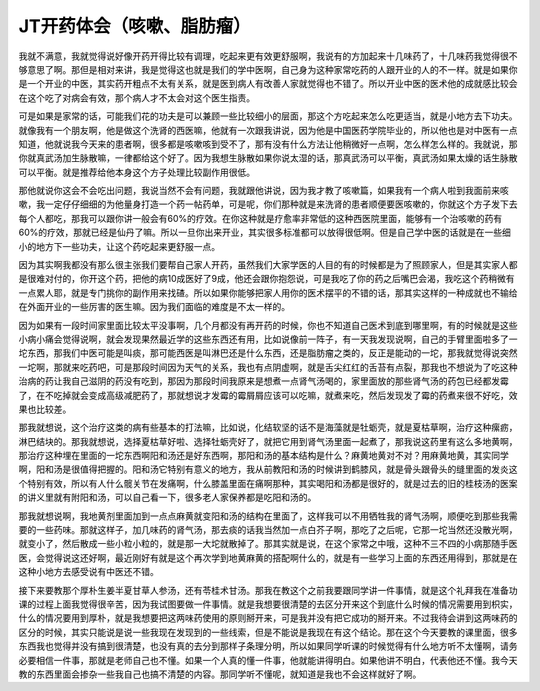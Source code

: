 JT开药体会（咳嗽、脂肪瘤）
=============================

我就不满意，我就觉得说好像开药开得比较有调理，吃起来更有效更舒服啊，我说有的方加起来十几味药了，十几味药我觉得很不够意思了啊。那但是相对来讲，我是觉得这也就是我们的学中医啊，自己身为这种家常吃药的人跟开业的人的不一样。就是如果你是一个开业的中医，其实药开粗点不太有关系，就是医到病人有改善人家就觉得也不错了。所以开业中医的医术他的成就感比较会在这个吃了对病会有效，那个病人才不太会对这个医生指责。
 
可是如果是家常的话，可能我们花的功夫是可以兼顾一些比较细小的层面，那这个方吃起来怎么吃更适当，就是小地方去下功夫。就像我有一个朋友啊，他是做这个洗肾的西医嘛，他就有一次跟我讲说，因为他是中国医药学院毕业的，所以他也是对中医有一点知道，他就说我今天来的患者啊，很多都是咳嗽咳到受不了，那有没有什么方法让他稍微好一点啊，怎么样怎么样的。我就说，那你就真武汤加生脉散嘛，一律都给这个好了。因为我想生脉散如果你说太湿的话，那真武汤可以平衡，真武汤如果太燥的话生脉散可以平衡。就是推荐给他本身这个方子处理比较副作用很低。
 
那他就说你这会不会吃出问题，我说当然不会有问题，我就跟他讲说，因为我才教了咳嗽篇，如果我有一个病人啦到我面前来咳嗽，我一定仔仔细细的为他量身打造一个药一帖药单，可是呢，你们那种就是来洗肾的患者顺便要医咳嗽的，你就这个方子发下去每个人都吃，那我可以跟你讲一般会有60%的疗效。在你这种就是疗愈率非常低的这种西医院里面，能够有一个治咳嗽的药有60%的疗效，那就已经是仙丹了嘛。所以一旦你出来开业，其实很多标准都可以放得很低啊。但是自己学中医的话就是在一些细小的地方下一些功夫，让这个药吃起来更舒服一点。
 
因为其实啊我都没有那么很主张我们要帮自己家人开药，虽然我们大家学医的人目的有的时候都是为了照顾家人，但是其实家人都是很难对付的，你开这个药，把他的病10成医好了9成，他还会跟你抱怨说，可是我吃了你的药之后嘴巴会渴，我吃这个药稍微有一点累人耶，就是专门挑你的副作用来找碴。所以如果你能够把家人用你的医术摆平的不错的话，那其实这样的一种成就也不输给在外面开业的一些厉害的医生嘛。因为我们面临的难度是不太一样的。
 
因为如果有一段时间家里面比较太平没事啊，几个月都没有再开药的时候，你也不知道自己医术到底到哪里啊，有的时候就是这些小病小痛会觉得说啊，就会发现果然最近学的这些东西还有用，比如说像前一阵子，有一天我发现说啊，自己的手臂里面啦多了一坨东西，那我们中医可能是叫痰，那可能西医是叫淋巴还是什么东西，还是脂肪瘤之类的，反正是能动的一坨，那我就觉得说突然一坨啊，那就来吃药吧，可是那段时间因为天气的关系，我也有点阴虚啊，就是舌尖红红的舌苔有点裂，那我也不想说为了吃这种治病的药让我自己滋阴的药没有吃到，那因为那段时间我原来是想煮一点肾气汤喝的，家里面放的那些肾气汤的药包已经都发霉了，在不吃掉就会变成高级减肥药了，那就想说才发霉的霉屑屑应该可以吃嘛，就煮来吃，然后发现发了霉的药煮来很不好吃，效果也比较差。
 
那我就想说，这个治疗这类的病有些基本的打法嘛，比如说，化结软坚的话不是海藻就是牡蛎壳，就是夏枯草啊，治疗这种瘰疬，淋巴结块的。那我就想说，选择夏枯草好啦、选择牡蛎壳好了，就把它用到肾气汤里面一起煮了，那我说这药里有这么多地黄啊，那治疗这种埋在里面的一坨东西啊阳和汤还是好东西啊，那阳和汤的基本结构是什么？麻黄地黄对不对？用麻黄地黄，其实同学啊，阳和汤是很值得把握的。阳和汤它特别有意义的地方，我从前教阳和汤的时候讲到鹤膝风，就是骨头跟骨头的缝里面的发炎这个特别有效，所以有人什么髋关节在发痛啊，什么膝盖里面在痛啊那种，其实喝阳和汤都是很好的，就是过去的旧的桂枝汤的医案的讲义里就有附阳和汤，可以自己看一下，很多老人家保养都是吃阳和汤的。
 
那我就想说啊，我地黄剂里面加到一点点麻黄就变阳和汤的结构在里面了，这样我可以不用牺牲我的肾气汤啊，顺便吃到那些我需要的一些药味。那就这样子，加几味药的肾气汤，那去痰的话我当然加一点白芥子啊，那吃了之后呢，它那一坨当然还没散光啊，就变小了，然后散成一些小粒小粒的，就是那一大坨就散掉了。那其实就是说，在这个家常之中哦，这种不三不四的小病那随手医医，会觉得说这还好啊，最近刚好有就是这个再次学到地黄麻黄的搭配啊什么的，就是有一些学习上面的东西还用得到，那就是在这种小地方去感受说有中医还不错。
 
接下来要教那个厚朴生姜半夏甘草人参汤，还有苓桂术甘汤。那我在教这个之前我要跟同学讲一件事情，就是这个礼拜我在准备功课的过程上面我觉得很辛苦，因为我试图要做一件事情。就是我想要很清楚的去区分开来这个到底什么时候的情况需要用到枳实，什么的情况要用到厚朴，就是我想要把这两味药使用的原则掰开来，可是我并没有把它成功的掰开来。不过我待会讲到这两味药的区分的时候，其实只能说是说一些我现在发现到的一些线索，但是不能说是我现在有这个结论。那在这个今天要教的课里面，很多东西我也觉得并没有搞到很清楚，也没有真的去分到那样子条理分明，所以如果同学听课的时候觉得有什么地方听不太懂啊，请务必要相信一件事，那就是老师自己也不懂。如果一个人真的懂一件事，他就能讲得明白。如果他讲不明白，代表他还不懂。我今天教的东西里面会掺杂一些我自己也搞不清楚的内容。那同学听不懂呢，就知道是我也不会这样就好了啊。
